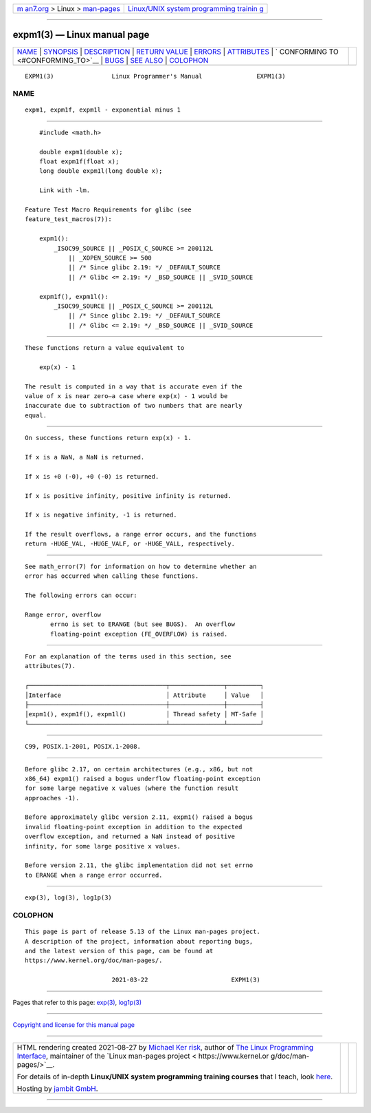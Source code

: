 .. container:: page-top

.. container:: nav-bar

   +----------------------------------+----------------------------------+
   | `m                               | `Linux/UNIX system programming   |
   | an7.org <../../../index.html>`__ | trainin                          |
   | > Linux >                        | g <http://man7.org/training/>`__ |
   | `man-pages <../index.html>`__    |                                  |
   +----------------------------------+----------------------------------+

--------------

expm1(3) — Linux manual page
============================

+-----------------------------------+-----------------------------------+
| `NAME <#NAME>`__ \|               |                                   |
| `SYNOPSIS <#SYNOPSIS>`__ \|       |                                   |
| `DESCRIPTION <#DESCRIPTION>`__ \| |                                   |
| `RETURN VALUE <#RETURN_VALUE>`__  |                                   |
| \| `ERRORS <#ERRORS>`__ \|        |                                   |
| `ATTRIBUTES <#ATTRIBUTES>`__ \|   |                                   |
| `                                 |                                   |
| CONFORMING TO <#CONFORMING_TO>`__ |                                   |
| \| `BUGS <#BUGS>`__ \|            |                                   |
| `SEE ALSO <#SEE_ALSO>`__ \|       |                                   |
| `COLOPHON <#COLOPHON>`__          |                                   |
+-----------------------------------+-----------------------------------+
| .. container:: man-search-box     |                                   |
+-----------------------------------+-----------------------------------+

::

   EXPM1(3)                Linux Programmer's Manual               EXPM1(3)

NAME
-------------------------------------------------

::

          expm1, expm1f, expm1l - exponential minus 1


---------------------------------------------------------

::

          #include <math.h>

          double expm1(double x);
          float expm1f(float x);
          long double expm1l(long double x);

          Link with -lm.

      Feature Test Macro Requirements for glibc (see
      feature_test_macros(7)):

          expm1():
              _ISOC99_SOURCE || _POSIX_C_SOURCE >= 200112L
                  || _XOPEN_SOURCE >= 500
                  || /* Since glibc 2.19: */ _DEFAULT_SOURCE
                  || /* Glibc <= 2.19: */ _BSD_SOURCE || _SVID_SOURCE

          expm1f(), expm1l():
              _ISOC99_SOURCE || _POSIX_C_SOURCE >= 200112L
                  || /* Since glibc 2.19: */ _DEFAULT_SOURCE
                  || /* Glibc <= 2.19: */ _BSD_SOURCE || _SVID_SOURCE


---------------------------------------------------------------

::

          These functions return a value equivalent to

              exp(x) - 1

          The result is computed in a way that is accurate even if the
          value of x is near zero—a case where exp(x) - 1 would be
          inaccurate due to subtraction of two numbers that are nearly
          equal.


-----------------------------------------------------------------

::

          On success, these functions return exp(x) - 1.

          If x is a NaN, a NaN is returned.

          If x is +0 (-0), +0 (-0) is returned.

          If x is positive infinity, positive infinity is returned.

          If x is negative infinity, -1 is returned.

          If the result overflows, a range error occurs, and the functions
          return -HUGE_VAL, -HUGE_VALF, or -HUGE_VALL, respectively.


-----------------------------------------------------

::

          See math_error(7) for information on how to determine whether an
          error has occurred when calling these functions.

          The following errors can occur:

          Range error, overflow
                 errno is set to ERANGE (but see BUGS).  An overflow
                 floating-point exception (FE_OVERFLOW) is raised.


-------------------------------------------------------------

::

          For an explanation of the terms used in this section, see
          attributes(7).

          ┌──────────────────────────────────────┬───────────────┬─────────┐
          │Interface                             │ Attribute     │ Value   │
          ├──────────────────────────────────────┼───────────────┼─────────┤
          │expm1(), expm1f(), expm1l()           │ Thread safety │ MT-Safe │
          └──────────────────────────────────────┴───────────────┴─────────┘


-------------------------------------------------------------------

::

          C99, POSIX.1-2001, POSIX.1-2008.


-------------------------------------------------

::

          Before glibc 2.17, on certain architectures (e.g., x86, but not
          x86_64) expm1() raised a bogus underflow floating-point exception
          for some large negative x values (where the function result
          approaches -1).

          Before approximately glibc version 2.11, expm1() raised a bogus
          invalid floating-point exception in addition to the expected
          overflow exception, and returned a NaN instead of positive
          infinity, for some large positive x values.

          Before version 2.11, the glibc implementation did not set errno
          to ERANGE when a range error occurred.


---------------------------------------------------------

::

          exp(3), log(3), log1p(3)

COLOPHON
---------------------------------------------------------

::

          This page is part of release 5.13 of the Linux man-pages project.
          A description of the project, information about reporting bugs,
          and the latest version of this page, can be found at
          https://www.kernel.org/doc/man-pages/.

                                  2021-03-22                       EXPM1(3)

--------------

Pages that refer to this page: `exp(3) <../man3/exp.3.html>`__, 
`log1p(3) <../man3/log1p.3.html>`__

--------------

`Copyright and license for this manual
page <../man3/expm1.3.license.html>`__

--------------

.. container:: footer

   +-----------------------+-----------------------+-----------------------+
   | HTML rendering        |                       | |Cover of TLPI|       |
   | created 2021-08-27 by |                       |                       |
   | `Michael              |                       |                       |
   | Ker                   |                       |                       |
   | risk <https://man7.or |                       |                       |
   | g/mtk/index.html>`__, |                       |                       |
   | author of `The Linux  |                       |                       |
   | Programming           |                       |                       |
   | Interface <https:     |                       |                       |
   | //man7.org/tlpi/>`__, |                       |                       |
   | maintainer of the     |                       |                       |
   | `Linux man-pages      |                       |                       |
   | project <             |                       |                       |
   | https://www.kernel.or |                       |                       |
   | g/doc/man-pages/>`__. |                       |                       |
   |                       |                       |                       |
   | For details of        |                       |                       |
   | in-depth **Linux/UNIX |                       |                       |
   | system programming    |                       |                       |
   | training courses**    |                       |                       |
   | that I teach, look    |                       |                       |
   | `here <https://ma     |                       |                       |
   | n7.org/training/>`__. |                       |                       |
   |                       |                       |                       |
   | Hosting by `jambit    |                       |                       |
   | GmbH                  |                       |                       |
   | <https://www.jambit.c |                       |                       |
   | om/index_en.html>`__. |                       |                       |
   +-----------------------+-----------------------+-----------------------+

--------------

.. container:: statcounter

   |Web Analytics Made Easy - StatCounter|

.. |Cover of TLPI| image:: https://man7.org/tlpi/cover/TLPI-front-cover-vsmall.png
   :target: https://man7.org/tlpi/
.. |Web Analytics Made Easy - StatCounter| image:: https://c.statcounter.com/7422636/0/9b6714ff/1/
   :class: statcounter
   :target: https://statcounter.com/
